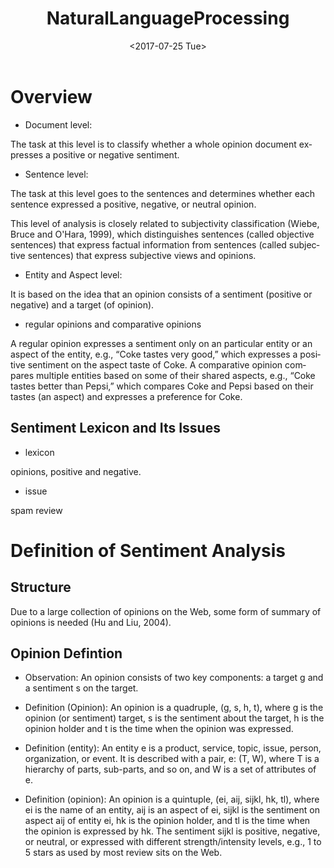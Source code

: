 #+OPTIONS: ':nil *:t -:t ::t <:t H:3 \n:nil ^:t arch:headline author:t c:nil
#+OPTIONS: creator:nil d:(not "LOGBOOK") date:t e:t email:nil f:t inline:t
#+OPTIONS: num:t p:nil pri:nil prop:nil stat:t tags:t tasks:t tex:t timestamp:t
#+OPTIONS: title:t toc:t todo:t |:t
#+TITLE: NaturalLanguageProcessing
#+DATE: <2017-07-25 Tue>
#+AUTHORS: weiwu
#+EMAIL: victor.wuv@gmail.com
#+LANGUAGE: en
#+SELECT_TAGS: export
#+EXCLUDE_TAGS: noexport
#+CREATOR: Emacs 24.5.1 (Org mode 8.3.4)


* Overview
- Document level:
The task at this level is to classify whether a whole opinion document expresses a positive or negative sentiment.
- Sentence level:
The task at this level goes to the sentences and determines whether each sentence expressed a positive, negative, or neutral opinion.

This level of analysis is closely related to subjectivity classification (Wiebe, Bruce and O'Hara, 1999), which distinguishes sentences (called objective sentences) that express factual information from sentences (called subjective sentences) that express subjective views and opinions.

- Entity and Aspect level:
It is based on the idea that an opinion consists of a sentiment (positive or negative) and a target (of opinion).

- regular opinions and comparative opinions
A regular opinion expresses a sentiment only on an particular entity or an aspect of the entity, e.g., “Coke tastes very good,” which expresses a positive sentiment on the aspect taste of Coke. A comparative opinion compares multiple entities based on some of their shared aspects, e.g., “Coke tastes better than Pepsi,” which compares Coke and Pepsi based on their tastes (an aspect) and expresses a preference for Coke.

** Sentiment Lexicon and Its Issues
- lexicon
opinions, positive and negative.
- issue
spam review

* Definition of Sentiment Analysis
** Structure
Due to a large collection of opinions on the Web, some form of summary of opinions is needed (Hu and Liu, 2004).
** Opinion Defintion
- Observation: An opinion consists of two key components: a target g and a sentiment s on the target.

- Definition (Opinion): An opinion is a quadruple, (g, s, h, t), where g is the opinion (or sentiment) target, s is the sentiment about the target, h is the opinion holder and t is the time when the opinion was expressed.

- Definition (entity): An entity e is a product, service, topic, issue, person, organization, or event. It is described with a pair, e: (T, W), where T is a hierarchy of parts, sub-parts, and so on, and W is a set of attributes of e.

- Definition (opinion): An opinion is a quintuple, (ei, aij, sijkl, hk, tl), where ei is the name of an entity, aij is an aspect of ei, sijkl is the sentiment on aspect aij of entity ei, hk is the opinion holder, and tl is the time when the opinion is expressed by hk. The sentiment sijkl is positive, negative, or neutral, or expressed with different strength/intensity levels, e.g., 1 to 5 stars as used by most review sits on the Web.

